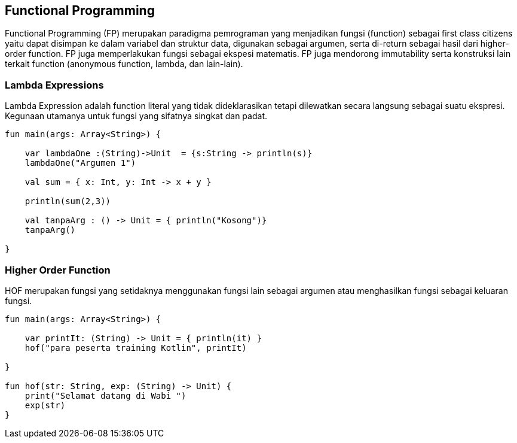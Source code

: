 == Functional Programming

Functional Programming (FP) merupakan paradigma pemrograman yang menjadikan fungsi (function) sebagai first class citizens yaitu dapat disimpan ke dalam variabel dan struktur data, digunakan sebagai argumen, serta di-return sebagai hasil dari higher-order function. FP juga memperlakukan fungsi sebagai ekspesi matematis. FP juga mendorong immutability serta konstruksi lain terkait function (anonymous function, lambda, dan lain-lain).

=== Lambda Expressions

Lambda Expression adalah function literal yang tidak dideklarasikan tetapi dilewatkan secara langsung sebagai suatu ekspresi. Kegunaan utamanya untuk fungsi yang sifatnya singkat dan padat.

[,kotlin]
----
fun main(args: Array<String>) {

    var lambdaOne :(String)->Unit  = {s:String -> println(s)}
    lambdaOne("Argumen 1")

    val sum = { x: Int, y: Int -> x + y }

    println(sum(2,3))

    val tanpaArg : () -> Unit = { println("Kosong")}
    tanpaArg()

}
----

=== Higher Order Function

HOF merupakan fungsi yang setidaknya menggunakan fungsi lain sebagai argumen atau menghasilkan fungsi sebagai keluaran fungsi.

[,kotlin]
----
fun main(args: Array<String>) {

    var printIt: (String) -> Unit = { println(it) }
    hof("para peserta training Kotlin", printIt)

}

fun hof(str: String, exp: (String) -> Unit) {
    print("Selamat datang di Wabi ")
    exp(str)
}
----
